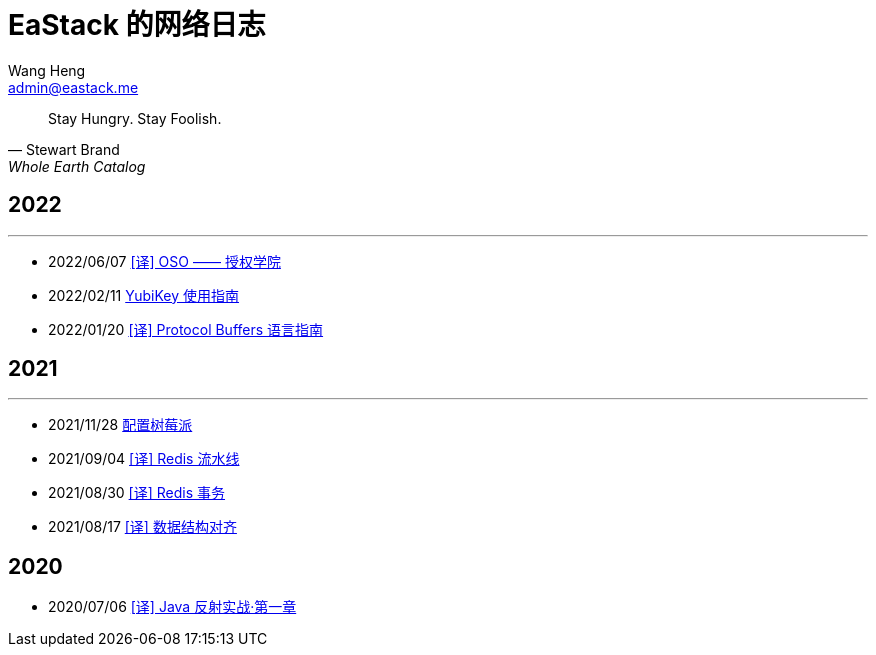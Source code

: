 = EaStack 的网络日志
:toc!:
:title: EaStack 的网络日志
:author: Wang Heng
:email: admin@eastack.me
:description: EaStack 的网络日志，使用 Asciidoctor 和 Make 构建。

[quote, Stewart Brand, Whole Earth Catalog]
Stay Hungry. Stay Foolish.

== 2022

'''

* 2022/06/07 link:blogs/authorization-academy/index.html[[译\] OSO —— 授权学院]
* 2022/02/11 link:blogs/yubikey-guide.html[YubiKey 使用指南]
* 2022/01/20 link:blogs/protocol-buffers.html[[译\] Protocol Buffers 语言指南]

== 2021

'''

* 2021/11/28 link:blogs/raspberry-pi.html[配置树莓派]
* 2021/09/04 link:blogs/redis-pipeline.html[[译\] Redis 流水线]
* 2021/08/30 link:blogs/redis-transactions.html[[译\] Redis 事务]
* 2021/08/17 link:blogs/data-structure-alignment.html[[译\] 数据结构对齐]

== 2020

* 2020/07/06 link:blogs/java-reflection-in-action.html[[译\] Java 反射实战·第一章]
